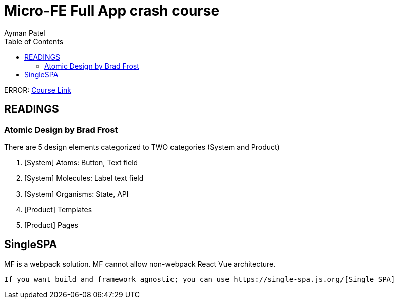 = Micro-FE Full App crash course
Ayman Patel
:toc:
:icons: font 


ERROR: https://www.youtube.com/watch?v=RonRwypIVaw[Course Link] 


== READINGS


=== Atomic Design by Brad Frost

There are 5 design elements categorized to TWO categories (System and Product)


1. [System] Atoms: Button, Text field
2. [System] Molecules: Label text field
3. [System] Organisms: State, API
4. [Product] Templates
5. [Product] Pages



== SingleSPA


MF is a webpack solution. MF cannot allow non-webpack React Vue architecture.

 If you want build and framework agnostic; you can use https://single-spa.js.org/[Single SPA]

 